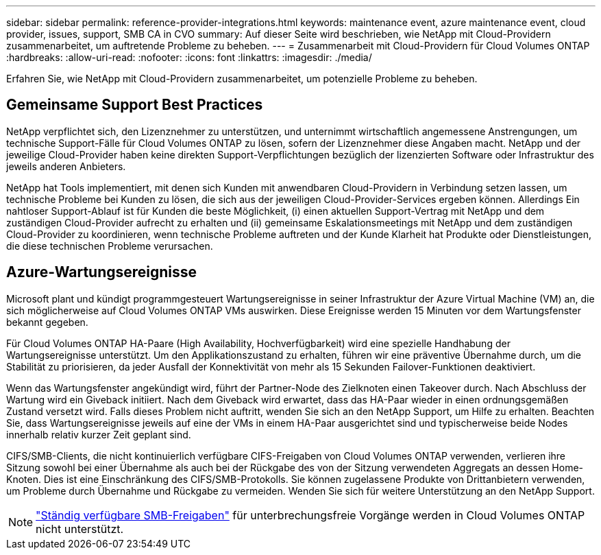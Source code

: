 ---
sidebar: sidebar 
permalink: reference-provider-integrations.html 
keywords: maintenance event, azure maintenance event, cloud provider, issues, support, SMB CA in CVO 
summary: Auf dieser Seite wird beschrieben, wie NetApp mit Cloud-Providern zusammenarbeitet, um auftretende Probleme zu beheben. 
---
= Zusammenarbeit mit Cloud-Providern für Cloud Volumes ONTAP
:hardbreaks:
:allow-uri-read: 
:nofooter: 
:icons: font
:linkattrs: 
:imagesdir: ./media/


[role="lead"]
Erfahren Sie, wie NetApp mit Cloud-Providern zusammenarbeitet, um potenzielle Probleme zu beheben.



== Gemeinsame Support Best Practices

NetApp verpflichtet sich, den Lizenznehmer zu unterstützen, und unternimmt wirtschaftlich angemessene Anstrengungen, um technische Support-Fälle für Cloud Volumes ONTAP zu lösen, sofern der Lizenznehmer diese Angaben macht. NetApp und der jeweilige Cloud-Provider haben keine direkten Support-Verpflichtungen bezüglich der lizenzierten Software oder Infrastruktur des jeweils anderen Anbieters.

NetApp hat Tools implementiert, mit denen sich Kunden mit anwendbaren Cloud-Providern in Verbindung setzen lassen, um technische Probleme bei Kunden zu lösen, die sich aus der jeweiligen Cloud-Provider-Services ergeben können. Allerdings Ein nahtloser Support-Ablauf ist für Kunden die beste Möglichkeit, (i) einen aktuellen Support-Vertrag mit NetApp und dem zuständigen Cloud-Provider aufrecht zu erhalten und (ii) gemeinsame Eskalationsmeetings mit NetApp und dem zuständigen Cloud-Provider zu koordinieren, wenn technische Probleme auftreten und der Kunde Klarheit hat Produkte oder Dienstleistungen, die diese technischen Probleme verursachen.



== Azure-Wartungsereignisse

Microsoft plant und kündigt programmgesteuert Wartungsereignisse in seiner Infrastruktur der Azure Virtual Machine (VM) an, die sich möglicherweise auf Cloud Volumes ONTAP VMs auswirken. Diese Ereignisse werden 15 Minuten vor dem Wartungsfenster bekannt gegeben.

Für Cloud Volumes ONTAP HA-Paare (High Availability, Hochverfügbarkeit) wird eine spezielle Handhabung der Wartungsereignisse unterstützt. Um den Applikationszustand zu erhalten, führen wir eine präventive Übernahme durch, um die Stabilität zu priorisieren, da jeder Ausfall der Konnektivität von mehr als 15 Sekunden Failover-Funktionen deaktiviert.

Wenn das Wartungsfenster angekündigt wird, führt der Partner-Node des Zielknoten einen Takeover durch. Nach Abschluss der Wartung wird ein Giveback initiiert. Nach dem Giveback wird erwartet, dass das HA-Paar wieder in einen ordnungsgemäßen Zustand versetzt wird. Falls dieses Problem nicht auftritt, wenden Sie sich an den NetApp Support, um Hilfe zu erhalten. Beachten Sie, dass Wartungsereignisse jeweils auf eine der VMs in einem HA-Paar ausgerichtet sind und typischerweise beide Nodes innerhalb relativ kurzer Zeit geplant sind.

CIFS/SMB-Clients, die nicht kontinuierlich verfügbare CIFS-Freigaben von Cloud Volumes ONTAP verwenden, verlieren ihre Sitzung sowohl bei einer Übernahme als auch bei der Rückgabe des von der Sitzung verwendeten Aggregats an dessen Home-Knoten. Dies ist eine Einschränkung des CIFS/SMB-Protokolls. Sie können zugelassene Produkte von Drittanbietern verwenden, um Probleme durch Übernahme und Rückgabe zu vermeiden. Wenden Sie sich für weitere Unterstützung an den NetApp Support.


NOTE: https://kb.netapp.com/on-prem/ontap/da/NAS/NAS-KBs/What_are_SMB_Continuous_Availability_CA_Shares["Ständig verfügbare SMB-Freigaben"^] für unterbrechungsfreie Vorgänge werden in Cloud Volumes ONTAP nicht unterstützt.
